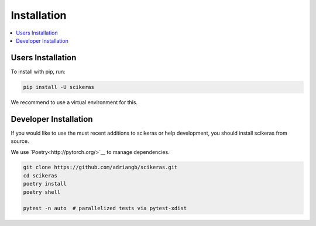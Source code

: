 ============
Installation
============

.. contents::
   :local:


Users Installation
~~~~~~~~~~~~~~~~~~

To install with pip, run:

.. code:: bash

    pip install -U scikeras

We recommend to use a virtual environment for this.

Developer Installation
~~~~~~~~~~~~~~~~~~~~~~

If you would like to use the must recent additions to scikeras or
help development, you should install scikeras from source.

We use `Poetry<http://pytorch.org/>`__ to manage dependencies.

.. code:: bash

    git clone https://github.com/adriangb/scikeras.git
    cd scikeras
    poetry install
    poetry shell

    pytest -n auto  # parallelized tests via pytest-xdist
